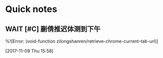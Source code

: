 * Quick notes

** WAIT [#C] 蒯倩推迟体测到下午 
  %![Error: (void-function zilongshanren/retrieve-chrome-current-tab-url)]
 
  [2017-11-09 Thu 15:58]

